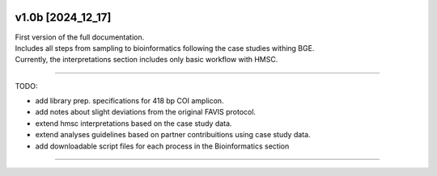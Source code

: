 .. |logo_BGE_alpha| image:: _static/logo_BGE_alpha.png
  :width: 300
  :alt: Alternative text
  :target: https://biodiversitygenomics.eu/

.. |eufund| image:: _static/eu_co-funded.png
  :width: 200
  :alt: Alternative text

.. |chfund| image:: _static/ch-logo-200x50.png
  :width: 210
  :alt: Alternative text

.. |ukrifund| image:: _static/ukri-logo-200x59.png
  :width: 150
  :alt: Alternative text

.. |logo_BGE_small| image:: _static/logo_BGE_alpha.png
  :width: 120
  :alt: Alternative text
  :target: https://biodiversitygenomics.eu/

.. raw:: html

    <style> .red {color:#ff0000; font-weight:bold; font-size:16px} </style>

.. role:: red


|logo_BGE_alpha|


v1.0b [2024_12_17]
*******************

| First version of the full documentation.
| Includes all steps from sampling to bioinformatics following the case studies withing BGE. 
| Currently, the interpretations section includes only basic workflow with HMSC.

____________________________________

TODO: 

- add library prep. specifications for 418 bp COI amplicon. 
- add notes about slight deviations from the original FAVIS protocol.
- extend hmsc interpretations based on the case study data. 
- extend analyses guidelines based on partner contribuitions using case study data.
- add downloadable script files for each process in the Bioinformatics section 
 
____________________________________

|logo_BGE_small| |eufund| |chfund| |ukrifund|
